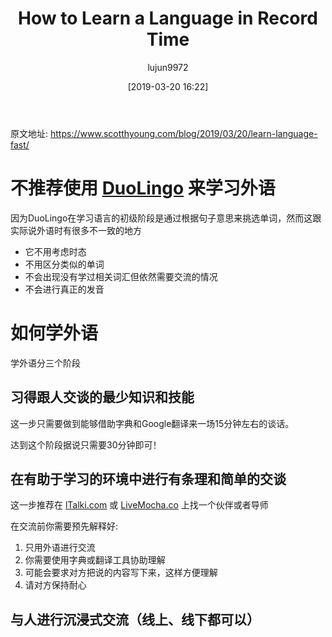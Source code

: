 #+TITLE: How to Learn a Language in Record Time
#+AUTHOR: lujun9972
#+TAGS: Scott H Young的订阅
#+DATE: [2019-03-20 16:22]
#+LANGUAGE:  zh-CN
#+STARTUP:  inlineimages
#+OPTIONS:  H:6 num:nil toc:t \n:nil ::t |:t ^:nil -:nil f:t *:t <:nil

原文地址: https://www.scotthyoung.com/blog/2019/03/20/learn-language-fast/

* 不推荐使用 [[http://duolingo.com/][DuoLingo]] 来学习外语
[[https://www.scotthyoung.com/blog/wp-content/uploads/2019/03/duolingo.png]]

因为DuoLingo在学习语言的初级阶段是通过根据句子意思来挑选单词，然而这跟实际说外语时有很多不一致的地方

+ 它不用考虑时态
+ 不用区分类似的单词
+ 不会出现没有学过相关词汇但依然需要交流的情况
+ 不会进行真正的发音

* 如何学外语
学外语分三个阶段

** 习得跟人交谈的最少知识和技能
这一步只需要做到能够借助字典和Google翻译来一场15分钟左右的谈话。

达到这个阶段据说只需要30分钟即可！

** 在有助于学习的环境中进行有条理和简单的交谈

这一步推荐在 [[http://italki.com/][lTalki.com]] 或 [[https://www.livemocha.co/][LiveMocha.co]] 上找一个伙伴或者导师

在交流前你需要预先解释好:

1. 只用外语进行交流
2. 你需要使用字典或翻译工具协助理解
3. 可能会要求对方把说的内容写下来，这样方便理解
4. 请对方保持耐心

** 与人进行沉浸式交流（线上、线下都可以）
